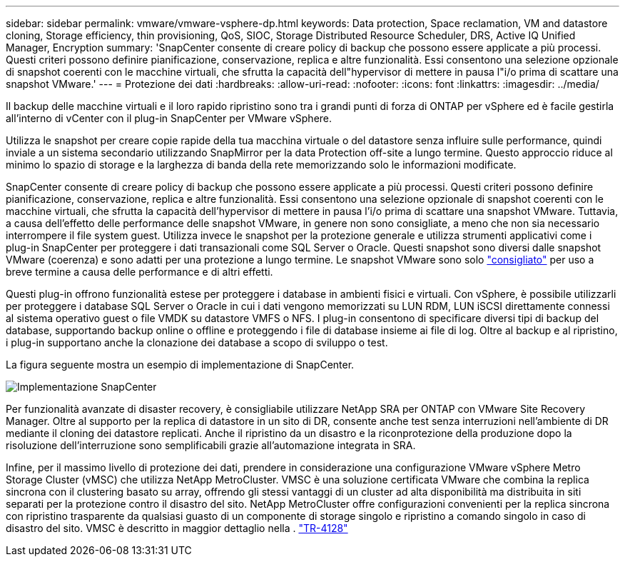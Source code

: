 ---
sidebar: sidebar 
permalink: vmware/vmware-vsphere-dp.html 
keywords: Data protection, Space reclamation, VM and datastore cloning, Storage efficiency, thin provisioning, QoS, SIOC, Storage Distributed Resource Scheduler, DRS, Active IQ Unified Manager, Encryption 
summary: 'SnapCenter consente di creare policy di backup che possono essere applicate a più processi. Questi criteri possono definire pianificazione, conservazione, replica e altre funzionalità. Essi consentono una selezione opzionale di snapshot coerenti con le macchine virtuali, che sfrutta la capacità dell"hypervisor di mettere in pausa l"i/o prima di scattare una snapshot VMware.' 
---
= Protezione dei dati
:hardbreaks:
:allow-uri-read: 
:nofooter: 
:icons: font
:linkattrs: 
:imagesdir: ../media/


[role="lead"]
Il backup delle macchine virtuali e il loro rapido ripristino sono tra i grandi punti di forza di ONTAP per vSphere ed è facile gestirla all'interno di vCenter con il plug-in SnapCenter per VMware vSphere.

Utilizza le snapshot per creare copie rapide della tua macchina virtuale o del datastore senza influire sulle performance, quindi inviale a un sistema secondario utilizzando SnapMirror per la data Protection off-site a lungo termine. Questo approccio riduce al minimo lo spazio di storage e la larghezza di banda della rete memorizzando solo le informazioni modificate.

SnapCenter consente di creare policy di backup che possono essere applicate a più processi. Questi criteri possono definire pianificazione, conservazione, replica e altre funzionalità. Essi consentono una selezione opzionale di snapshot coerenti con le macchine virtuali, che sfrutta la capacità dell'hypervisor di mettere in pausa l'i/o prima di scattare una snapshot VMware. Tuttavia, a causa dell'effetto delle performance delle snapshot VMware, in genere non sono consigliate, a meno che non sia necessario interrompere il file system guest. Utilizza invece le snapshot per la protezione generale e utilizza strumenti applicativi come i plug-in SnapCenter per proteggere i dati transazionali come SQL Server o Oracle. Questi snapshot sono diversi dalle snapshot VMware (coerenza) e sono adatti per una protezione a lungo termine.  Le snapshot VMware sono solo http://pubs.vmware.com/vsphere-65/index.jsp?topic=%2Fcom.vmware.vsphere.vm_admin.doc%2FGUID-53F65726-A23B-4CF0-A7D5-48E584B88613.html["consigliato"^] per uso a breve termine a causa delle performance e di altri effetti.

Questi plug-in offrono funzionalità estese per proteggere i database in ambienti fisici e virtuali. Con vSphere, è possibile utilizzarli per proteggere i database SQL Server o Oracle in cui i dati vengono memorizzati su LUN RDM, LUN iSCSI direttamente connessi al sistema operativo guest o file VMDK su datastore VMFS o NFS. I plug-in consentono di specificare diversi tipi di backup del database, supportando backup online o offline e proteggendo i file di database insieme ai file di log. Oltre al backup e al ripristino, i plug-in supportano anche la clonazione dei database a scopo di sviluppo o test.

La figura seguente mostra un esempio di implementazione di SnapCenter.

image:vsphere_ontap_image4.png["Implementazione SnapCenter"]

Per funzionalità avanzate di disaster recovery, è consigliabile utilizzare NetApp SRA per ONTAP con VMware Site Recovery Manager. Oltre al supporto per la replica di datastore in un sito di DR, consente anche test senza interruzioni nell'ambiente di DR mediante il cloning dei datastore replicati. Anche il ripristino da un disastro e la riconprotezione della produzione dopo la risoluzione dell'interruzione sono semplificabili grazie all'automazione integrata in SRA.

Infine, per il massimo livello di protezione dei dati, prendere in considerazione una configurazione VMware vSphere Metro Storage Cluster (vMSC) che utilizza NetApp MetroCluster. VMSC è una soluzione certificata VMware che combina la replica sincrona con il clustering basato su array, offrendo gli stessi vantaggi di un cluster ad alta disponibilità ma distribuita in siti separati per la protezione contro il disastro del sito. NetApp MetroCluster offre configurazioni convenienti per la replica sincrona con ripristino trasparente da qualsiasi guasto di un componente di storage singolo e ripristino a comando singolo in caso di disastro del sito. VMSC è descritto in maggior dettaglio nella . https://www.netapp.com/pdf.html?item=/media/19773-tr-4128.pdf["TR-4128"^]
